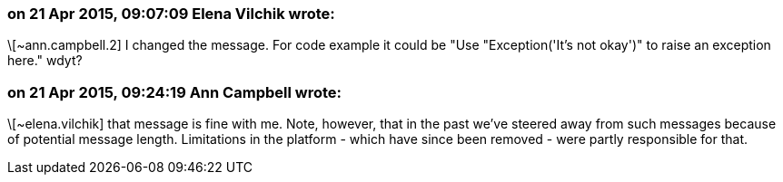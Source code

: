 === on 21 Apr 2015, 09:07:09 Elena Vilchik wrote:
\[~ann.campbell.2] I changed the message. For code example it could be "Use "Exception('It's not okay')" to raise an exception here." wdyt?

=== on 21 Apr 2015, 09:24:19 Ann Campbell wrote:
\[~elena.vilchik] that message is fine with me. Note, however, that in the past we've steered away from such messages because of potential message length. Limitations in the platform - which have since been removed - were partly responsible for that.


